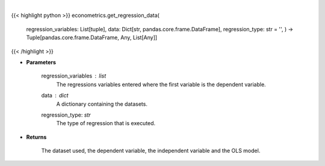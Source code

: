 .. role:: python(code)
    :language: python
    :class: highlight

|

.. raw:: html

    <h3>
    > This function creates a DataFrame with the required regression data as
    well sets up the dependent and independent variables.
    </h3>

{{< highlight python >}}
econometrics.get_regression_data(
    regression\_variables: List[tuple],
    data: Dict[str, pandas.core.frame.DataFrame],
    regression\_type: str = '',
    ) -> Tuple[pandas.core.frame.DataFrame, Any, List[Any]]
{{< /highlight >}}

* **Parameters**

    regression_variables : *list*
        The regressions variables entered where the first variable is
        the dependent variable.
    data : *dict*
        A dictionary containing the datasets.
    regression_type: *str*
        The type of regression that is executed.

    
* **Returns**

    The dataset used, the dependent variable, the independent variable and
    the OLS model.
    